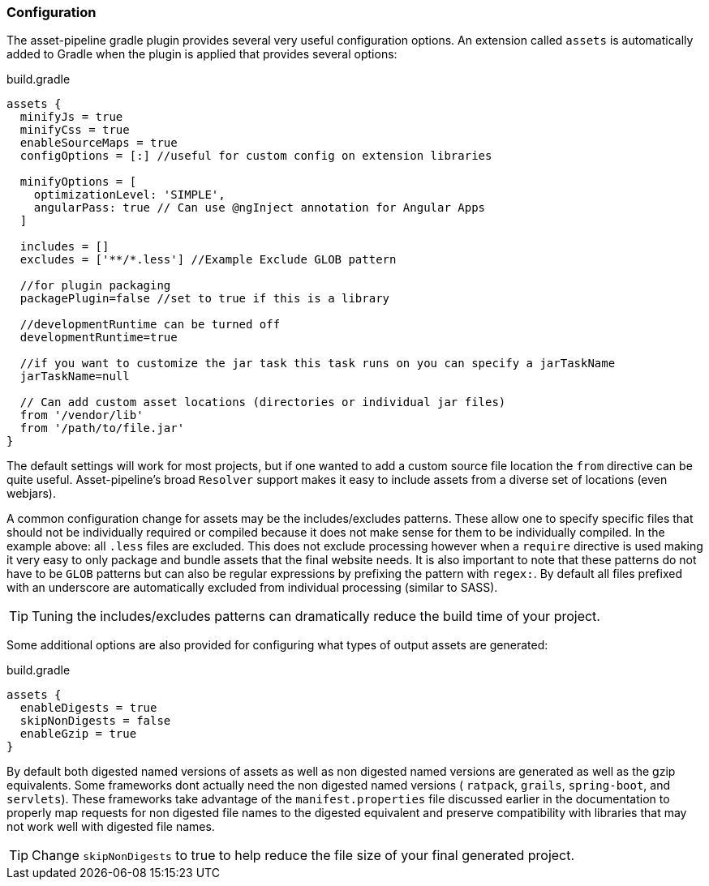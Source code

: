 === Configuration

The asset-pipeline gradle plugin provides several very useful configuration options. An extension called `assets` is automatically added to Gradle when the plugin is applied that provides several options:

[source,groovy]
.build.gradle
----
assets {
  minifyJs = true
  minifyCss = true
  enableSourceMaps = true
  configOptions = [:] //useful for custom config on extension libraries

  minifyOptions = [
    optimizationLevel: 'SIMPLE',
    angularPass: true // Can use @ngInject annotation for Angular Apps
  ]

  includes = []
  excludes = ['**/*.less'] //Example Exclude GLOB pattern

  //for plugin packaging
  packagePlugin=false //set to true if this is a library

  //developmentRuntime can be turned off
  developmentRuntime=true

  //if you want to customize the jar task this task runs on you can specify a jarTaskName
  jarTaskName=null

  // Can add custom asset locations (directories or individual jar files)
  from '/vendor/lib'
  from '/path/to/file.jar'
}
----

The default settings will work for most projects, but if one wanted to add a custom source file location the `from` directive can be quite useful. Asset-pipeline's broad `Resolver` support makes it easy to include assets from a diverse set of locations (even webjars).

A common configuration change for assets may be the includes/excludes patterns. These allow one to specify specific files that should not be individually required or compiled because it does not make sense for them to be individually compiled. In the example above: all `.less` files are excluded. This does not exclude processing however when a `require` directive is used making it very easy to only package and bundle assets that the final website needs. It is also important to note that these patterns do not have to be `GLOB` patterns but can also be regular expressions by prefixing the pattern with `regex:`. By default all files prefixed with an underscore are automatically excluded from individual processing (similar to SASS).

TIP: Tuning the includes/excludes patterns can dramatically reduce the build time of your project.

Some additional options are also provided for configuring what types of output assets are generated:

[source,groovy]
.build.gradle
----
assets {
  enableDigests = true
  skipNonDigests = false
  enableGzip = true
}
----

By default both digested named versions of assets as well as non digested named versions are generated as well as the gzip equivalents. Some frameworks dont actually need the non digested named versions ( `ratpack`, `grails`, `spring-boot`, and `servlets`). These frameworks take advantage of the `manifest.properties` file discussed earlier in the documentation to properly map requests for non digested file names to the digested equivalent and preserve compatibility with libraries that may not work well with digested file names.

TIP: Change `skipNonDigests` to true to help reduce the file size of your final generated project.

